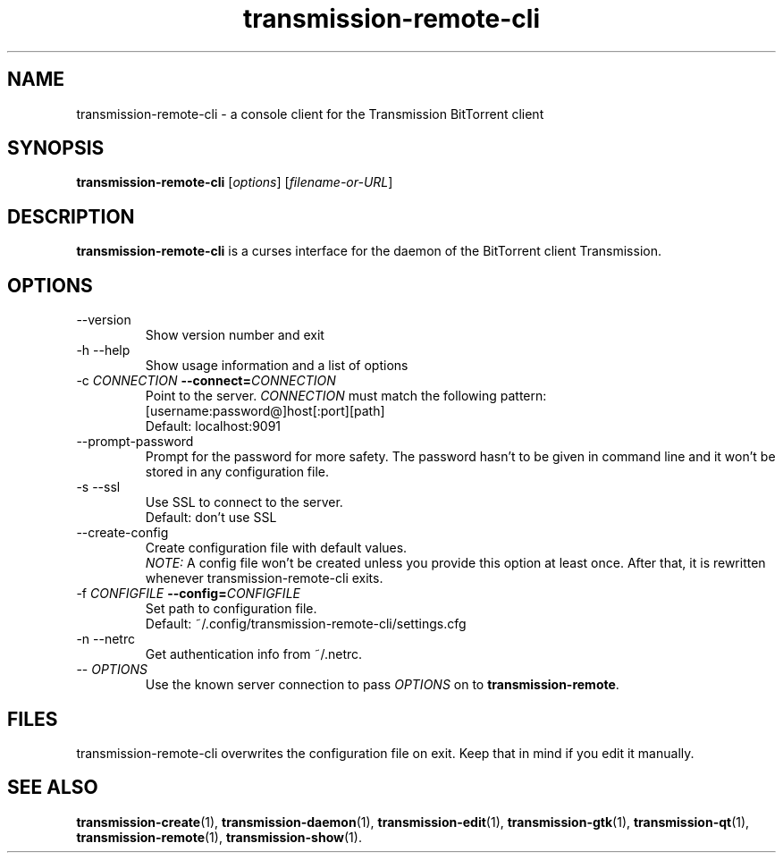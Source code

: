.\"Created with GNOME Manpages Editor Wizard
.\"http://sourceforge.net/projects/gmanedit2
.TH transmission-remote-cli 1 "April 22, 2012" "" "transmission-remote-cli"

.SH NAME
transmission-remote-cli \- a console client for the Transmission BitTorrent
client

.SH SYNOPSIS
.B transmission-remote-cli
.RI [ options ]
.RI [ filename-or-URL ] 
.br

.SH DESCRIPTION
.B transmission-remote-cli
is a curses interface for the daemon of the BitTorrent client Transmission.

.SH OPTIONS
.B
.IP "--version"
Show version number and exit
.B
.IP "-h --help"
Show usage information and a list of options
.B
.IP "-c \fICONNECTION\fB --connect=\fICONNECTION\fR"
Point to the server. \fICONNECTION\fR must match the following pattern:
.br
[username:password@]host[:port][path]
.br
Default: localhost:9091
.B
.IP "--prompt-password"
Prompt for the password for more safety. The password hasn't to be given in
command line and it won't be stored in any configuration file.
.B
.IP "-s --ssl"
Use SSL to connect to the server.
.br
Default: don't use SSL
.B
.IP "--create-config"
Create configuration file with default values.
.br
\fINOTE:\fR A config file won't be created unless you provide this option at
least once. After that, it is rewritten whenever transmission-remote-cli
exits.
.IP "-f \fICONFIGFILE\fB --config=\fICONFIGFILE\fR"
Set path to configuration file.
.br
Default: ~/.config/transmission-remote-cli/settings.cfg
.B
.IP "-n --netrc"
Get authentication info from ~/.netrc.
.B
.IP "-- \fIOPTIONS\fR"
Use the known server connection to pass \fIOPTIONS\fR on to
\fBtransmission-remote\fR.
.B

.SH FILES
transmission-remote-cli overwrites the configuration file on exit. Keep that
in mind if you edit it manually.

.SH SEE ALSO
.BR transmission-create (1),
.BR transmission-daemon (1),
.BR transmission-edit (1),
.BR transmission-gtk (1),
.BR transmission-qt (1),
.BR transmission-remote (1),
.BR transmission-show (1).
